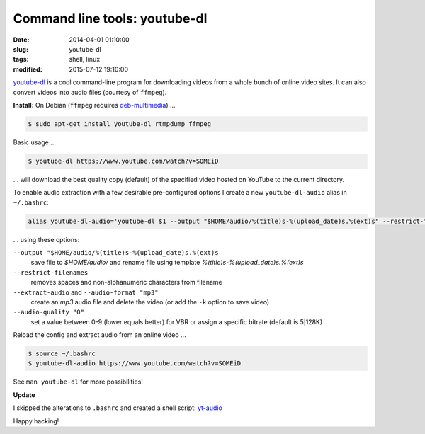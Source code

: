 ==============================
Command line tools: youtube-dl
==============================

:date: 2014-04-01 01:10:00
:slug: youtube-dl
:tags: shell, linux
:modified: 2015-07-12 19:10:00

`youtube-dl <http://rg3.github.io/youtube-dl/>`_ is a cool command-line program for downloading videos from a whole bunch of online video sites. It can also convert videos into audio files (courtesy of ``ffmpeg``).                                  

**Install:** On Debian (``ffmpeg`` requires `deb-multimedia <http://www.deb-multimedia.org/>`_) ...
                                                                                    
.. code-block:: bash                                                                
                                                                                    
    $ sudo apt-get install youtube-dl rtmpdump ffmpeg

Basic usage ...

.. code-block:: bash

    $ youtube-dl https://www.youtube.com/watch?v=SOMEiD

... will download the best quality copy (default) of the specified video hosted on YouTube to the current directory.

To enable audio extraction with a few desirable pre-configured options I create a new ``youtube-dl-audio`` alias in ``~/.bashrc``:

.. code-block:: bash                                                                
                                                                                    
    alias youtube-dl-audio='youtube-dl $1 --output "$HOME/audio/%(title)s-%(upload_date)s.%(ext)s" --restrict-filenames --extract-audio --audio-format "mp3" --audio-quality "0"'

... using these options:

``--output "$HOME/audio/%(title)s-%(upload_date)s.%(ext)s``
    save file to *$HOME/audio/* and rename file using template *%(title)s-%(upload_date)s.%(ext)s*
``--restrict-filenames``
    removes spaces and non-alphanumeric characters from filename
``--extract-audio`` and ``--audio-format "mp3"``
    create an *mp3* audio file and delete the video (or add the ``-k`` option to save video)
``--audio-quality "0"``
    set a value between 0-9 (lower equals better) for VBR or assign a specific bitrate (default is 5|128K)

Reload the config and extract audio from an online video ...

.. code-block:: bash

    $ source ~/.bashrc
    $ youtube-dl-audio https://www.youtube.com/watch?v=SOMEiD

See ``man youtube-dl`` for more possibilities!

**Update**

I skipped the alterations to ``.bashrc`` and created a shell script: `yt-audio <https://github.com/vonbrownie/homebin/blob/master/yt-audio>`_ 

Happy hacking!
